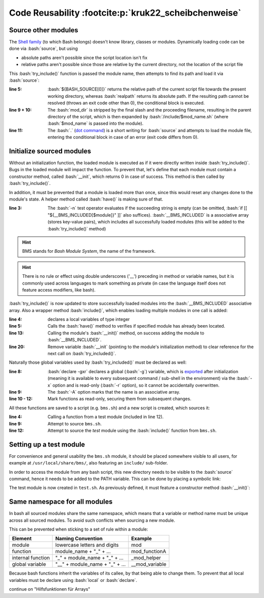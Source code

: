 Code Reusability :footcite:p:`kruk22_scheibchenweise`
=====================================================
Source other modules
--------------------
The `Shell family`_ (to which Bash belongs) doesn't know library, classes or modules.
Dynamically loading code can be done via :bash:`source`, but using

* absolute paths aren't possible since the script location isn't fix
* relative paths aren't possible since those are relative by the current directory,
  not the location of the script file

This :bash:`try_include()` function is passed the module name, then attempts to find
its path and load it via :bash:`source`:

.. code-block:: bash
    :linenos:

    try_include() {
      local mod_name="$1"
      local mod_dir
      local mod_path
      if ! mod_dir=$(realpath "${BASH_SOURCE[0]}"); then
        echo "Cannot resolve ${BASH_SOURCE[0]}" 1>&2
        return 1
      fi
      mod_dir="${mod_dir%/*}"
      mod_path="$mod_dir/include/$mod_name.sh"
      if ! . "$mod_path"; then
        echo "Cannot load $mod_path" 1>&2
        return 1
      fi
      return 0
    }

:line 5:

    :bash:`${BASH_SOURCE[0]}` returns the relative path of the current script file
    towards the present working directory, whereas :bash:`realpath` returns its
    absolute path. If the resulting path cannot be resolved (throws an exit code
    other than 0), the conditional block is executed.

:line 9 + 10:

    The :bash:`mod_dir` is stripped by the final slash and the proceeding filename,
    resulting in the parent directory of the script, which is then expanded by
    :bash:`/include/$mod_name.sh` (where :bash:`$mod_name` is passed into the module).

:line 11:

    The :bash:`.` (`dot command`_) is a short writing for :bash:`source` and attempts
    to load the module file, entering the conditional block in case of an error
    (exit code differs from 0).

Initialize sourced modules
--------------------------
Without an initialization function, the loaded module is executed as if it were
directly written inside :bash:`try_include()`. Bugs in the loaded module will impact
the function. To prevent that, let's define that each module must contain a
constructor method, called :bash:`__init`, which returns 0 in case of success. This
method is then called by :bash:`try_include()`.

In addition, it must be prevented that a module is loaded more than once, since this
would reset any changes done to the module's state. A helper method called :bash:`have()`
is making sure of that.

.. code-block:: bash
    :linenos:

    have() {
      local module="$1"
      if [[ -n "${__BMS_INCLUDED[$module]}" ]]; then
        return 0
      fi
      return 1
    }

:line 3:

    The :bash:`-n` test operator evaluates if the succeeding string is empty
    (can be omitted, :bash:`if [[ "${__BMS_INCLUDED[$module]}" ]]` also suffices).
    :bash:`__BMS_INCLUDED` is a associative array (stores key-value pairs), which
    includes all successfully loaded modules (this will be added to the
    :bash:`try_include()` method)

.. hint::

    BMS stands for *Bash Module System*, the name of the framework.

.. hint::

    There is no rule or effect using double underscores ('__') preceding in
    method or variable names, but it is commonly used across languages to mark
    something as private (in case the language itself does not feature access
    modifiers, like bash).

:bash:`try_include()` is now updated to store successfully loaded modules into the
:bash:`__BMS_INCLUDED` associative array. Also a wrapper method :bash:`include()`,
which enables loading multiple modules in one call is added:

.. grid:: 2

    .. grid-item::

        .. code-block:: bash
            :linenos:

            try_include() {
              local module="$1"
              local mod_path
              local -i err
              if have "$module"; then
                return 0
              fi
              mod_path="$__BMS_PATH/$module.sh"
              if ! . "$mod_path" &>/dev/null; then
                echo "Cannot load $mod_path" 1>&2
                return 1
              fi
              if __init; then
                __BMS_INCLUDED["$module"]="$mod_path"
                err=0
              else
                echo "Cannot initialize $module" 1>&2

    .. grid-item::

        .. code-block:: bash
            :linenos:
            :lineno-start: 18

                err=1
              fi
              unset -f __init
              return "$err"
            }

            include() {
              local modules=("$@")
              local module
              for module in "${modules[@]}"; do
                if ! try_include "$module"; then
                  return 1
                fi
              done
              return 0
            }

:line 4:

    declares a local variables of type integer

:line 5:

    Calls the :bash:`have()` method to verifies if specified module has
    already been located.

:line 13:

    Calling the module's :bash:`__init()` method, on success adding the module
    to :bash:`__BMS_INCLUDED`.

:line 20:

    Remove variable :bash:`__init` (pointing to the module's initialization method)
    to clear reference for the next call on :bash:`try_included()`.

Naturally those global variables used by :bash:`try_included()` must be declared
as well:

.. code-block:: bash
    :linenos:

    __bms_init() {
      local mod_dir
      if ! mod_dir=$(realpath "${BASH_SOURCE[0]}"); then
        echo "Cannot resolve ${BASH_SOURCE[0]}" 1>&2
        return 1
      fi
      mod_dir="${mod_dir%/*}"
      declare -gxr __BMS_PATH="$mod_dir/include"
      declare -Axg __BMS_INCLUDED
      readonly -f have
      readonly -f try_include
      readonly -f include
      return 0
    }

:line 8:

    :bash:`declare -gxr` declares a global (:bash:`-g`) variable, which is
    `exported`_ after initialization (meaning it is available to every subsequent
    command / sub-shell in the environment) via the :bash:`-x` option and is
    read-only (:bash:`-r` option), so it cannot be accidentally overwritten.

:line 9:

    The :bash:`-A` option marks that the name is an associative array.

:line 10 - 12:

    Mark functions as read-only, securing them from subsequent changes.

All these functions are saved to a script (e.g. ``bms.sh``) and a new script is
created, which sources it:

.. code-block:: bash
    :linenos:

    #!/bin/bash

    main() {
      test_hello
      return 0
    }

    {
      if ! . bms.sh; then
        exit 1
      fi
      if ! include "test"; then
        exit 1
      fi
      main "$@"
      exit "$?"
    }

:line 4:

    Calling a function from a test module (included in line 12).

:line 9:

    Attempt to source ``bms.sh``.

:line 12:

    Attempt to source the *test* module using the :bash:`include()` function from
    ``bms.sh``.

Setting up a test module
------------------------
For convenience and general usability the ``bms.sh`` module, it should be placed
somewhere visible to all users, for example at ``/usr/local/share/bms/``, also
featuring an ``include/`` sub-folder.

In order to access the module from any bash script, this new directory needs to be
visible to the :bash:`source` command, hence it needs to be added to the PATH variable.
This can be done by placing a symbolic link:

.. prompt::

    ln -s /usr/local/share/bms /usr/local/bin/bms.sh

The test module is now created in ``test.sh``. As previously defined, it must feature
a constructor method :bash:`__init()`:

.. prompt:: bash

    __init() {
      declare -gxr __test_name="$USER"
      return 0
    }

    test_hello() {
      echo "Hello $__test_name"
    }

Same namespace for all modules
------------------------------
In bash all sourced modules share the same namespace, which means that a variable
or method name must be unique across all sourced modules. To avoid such conflicts
when sourcing a new module.

This can be prevented when sticking to a set of rule within a module:

+-------------------+--------------------------------+----------------+
| Element           | Naming Convention              | Example        |
+===================+================================+================+
| module            | lowercase letters and digits   | mod            |
+-------------------+--------------------------------+----------------+
| function          | module_name + "_" + ...        | mod_functionA  |
+-------------------+--------------------------------+----------------+
| internal function | "_" + module_name + "_" + ...  | _mod_helper    |
+-------------------+--------------------------------+----------------+
| global variable   | "__" + module_name + "_" + ... | __mod_variable |
+-------------------+--------------------------------+----------------+

Because bash functions inherit the variables of its callee, by that being able
to change them. To prevent that all local variables must be declare using
:bash:`local` or :bash:`declare`.

continue on "Hilfsfunktionen für Arrays"

.. _Shell family: https://en.wikipedia.org/wiki/Comparison_of_command_shells
.. _dot command: https://en.wikipedia.org/wiki/Dot_(command)
.. _exported: https://www.delftstack.com/howto/linux/export-in-bash/

.. footbibliography::